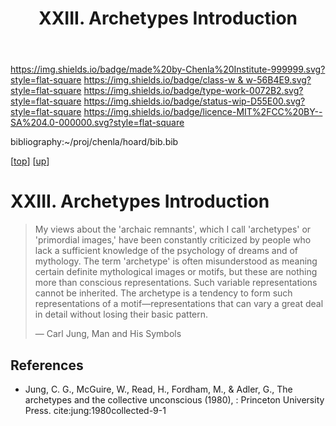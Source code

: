 #   -*- mode: org; fill-column: 60 -*-

#+TITLE: XXIII. Archetypes Introduction
#+STARTUP: showall
#+TOC: headlines 4
#+PROPERTY: filename
#+LINK: pdf   pdfview:~/proj/chenla/hoard/lib/

[[https://img.shields.io/badge/made%20by-Chenla%20Institute-999999.svg?style=flat-square]] 
[[https://img.shields.io/badge/class-w & w-56B4E9.svg?style=flat-square]]
[[https://img.shields.io/badge/type-work-0072B2.svg?style=flat-square]]
[[https://img.shields.io/badge/status-wip-D55E00.svg?style=flat-square]]
[[https://img.shields.io/badge/licence-MIT%2FCC%20BY--SA%204.0-000000.svg?style=flat-square]]

bibliography:~/proj/chenla/hoard/bib.bib

[[[../../index.org][top]]] [[[../index.org][up]]]

* XXIII. Archetypes Introduction
  :PROPERTIES:
  :CUSTOM_ID: 
  :Name:      /home/deerpig/proj/chenla/warp/23/intro.org
  :Created:   2018-06-04T17:58@Prek Leap (11.642600N-104.919210W)
  :ID:        8d63b7f9-5933-4b11-b467-153e93716f80
  :VER:       581381972.297308310
  :GEO:       48P-491193-1287029-15
  :BXID:      proj:SKC1-4141
  :Class:     primer
  :Type:      work
  :Status:    wip
  :Licence:   MIT/CC BY-SA 4.0
  :END:

#+begin_quote
My views about the 'archaic remnants', which I call
'archetypes' or 'primordial images,' have been constantly
criticized by people who lack a sufficient knowledge of the
psychology of dreams and of mythology. The term 'archetype'
is often misunderstood as meaning certain definite
mythological images or motifs, but these are nothing more
than conscious representations. Such variable
representations cannot be inherited. The archetype is a
tendency to form such representations of a
motif—representations that can vary a great deal in detail
without losing their basic pattern.

— Carl Jung, Man and His Symbols
#+end_quote


** References

  - Jung, C. G., McGuire, W., Read, H., Fordham, M., &
    Adler, G., The archetypes and the collective unconscious
    (1980), : Princeton University Press.
    cite:jung:1980collected-9-1
